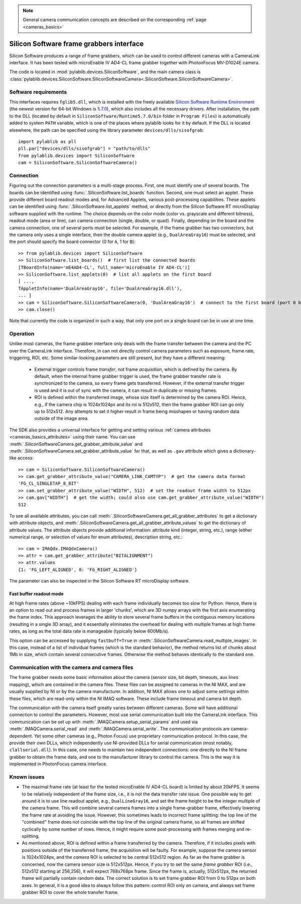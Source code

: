 .. _cameras_siso:

.. note::
    General camera communication concepts are described on the corresponding :ref:`page <cameras_basics>`

Silicon Software frame grabbers interface
=========================================

Silicon Software produces a range of frame grabbers, which can be used to control different cameras with a CameraLink interface. It has been tested with microEnable IV AD4-CL frame grabber together with PhotonFocus MV-D1024E camera.

The code is located in :mod:`pylablib.devices.SiliconSoftware`, and the main camera class is :class:`pylablib.devices.SiliconSoftware.SiliconSoftwareCamera<.SiliconSoftware.SiliconSoftwareCamera>`.

Software requirements
-----------------------

This interfaces requires ``fglib5.dll``, which is installed with the freely available `Silicon Software Runtime Environment <https://www.baslerweb.com/en/sales-support/downloads/software-downloads/#type=framegrabbersoftware;language=all;version=all;os=windows64bit>`__ (the newest version for 64-bit Windows is `5.7.0 <https://www.baslerweb.com/en/sales-support/downloads/software-downloads/complete-installation-for-windows-64bit-ver-5-7-0/>`__), which also includes all the necessary drivers. After installation, the path to the DLL (located by default in ``SiliconSoftware/Runtime5.7.0/bin`` folder in ``Program Files``) is automatically added to system ``PATH`` variable, which is one of the places where pylablib looks for it by default. If the DLL is located elsewhere, the path can be specified using the library parameter ``devices/dlls/sisofgrab``::

    import pylablib as pll
    pll.par["devices/dlls/sisofgrab"] = "path/to/dlls"
    from pylablib.devices import SiliconSoftware
    cam = SiliconSoftware.SiliconSoftwareCamera()


Connection
-----------------------

Figuring out the connection parameters is a multi-stage process. First, one must identify one of several boards. The boards can be identified using :func:`.SiliconSoftware.list_boards` function. Second, one must select an applet. These provide different board readout modes and, for Advanced Applets, various post-processing capabilities. These applets can be identified using :func:`.SiliconSoftware.list_applets` method, or directly from the Silicon Software RT microDisplay software supplied with the runtime. The choice depends on the color mode (color vs. grayscale and different bitness), readout mode (area or line), can camera connection (single, double, or quad). Finally, depending on the board and the camera connection, one of several ports must be selected. For example, if the frame grabber has two connectors, but the camera only uses a single interface, then the double camera applet (e.g., ``DualAreaGray16``) must be selected, and the port should specify the board connector (0 for ``A``, 1 for ``B``)::

    >> from pylablib.devices import SiliconSoftware
    >> SiliconSoftware.list_boards()  # first list the connected boards
    [TBoardInfo(name='mE4AD4-CL', full_name='microEnable IV AD4-CL')]
    >> SiliconSoftware.list_applets(0)  # list all applets on the first board
    [ ...,
    TAppletInfo(name='DualAreaGray16', file='DualAreaGray16.dll'),
    ... ]
    >> cam = SiliconSoftware.SiliconSoftwareCamera(0, 'DualAreaGray16')  # connect to the first board (port 0 by default)
    >> cam.close()

Note that currently the code is organized in such a way, that only one port on a single board can be in use at one time.

Operation
------------------------

Unlike most cameras, the frame grabber interface only deals with the frame transfer between the camera and the PC over the CameraLink interface. Therefore, in can not directly control camera parameters such as exposure, frame rate, triggering, ROI, etc. Some similar-looking parameters are still present, but they have a different meaning:

    - External trigger controls frame *transfer*, not frame *acquisition*, which is defined by the camera. By default, when the internal frame grabber trigger is used, the frame grabber transfer rate is synchronized to the camera, so every frame gets transferred. However, if the external transfer trigger is used and it is out of sync with the camera, it can result in duplicate or missing frames.
    - ROI is defined within the transferred image, whose size itself is determined by the camera ROI. Hence, e.g., if the camera chip is 1024x1024px and its roi is 512x512, then the frame grabber ROI can go only up to 512x512. Any attempts to set it higher result in frame being misshapen or having random data outside of the image area.

The SDK also provides a universal interface for getting and setting various :ref:`camera attributes <cameras_basics_attributes>` using their name. You can use :meth:`.SiliconSoftwareCamera.get_grabber_attribute_value` and :meth:`.SiliconSoftwareCamera.set_grabber_attribute_value` for that, as well as ``.gav`` attribute which gives a dictionary-like access::

    >> cam = SiliconSoftware.SiliconSoftwareCamera()
    >> cam.get_grabber_attribute_value("CAMERA_LINK_CAMTYP")  # get the camera data format
    'FG_CL_SINGLETAP_8_BIT'
    >> cam.set_grabber_attribute_value("WIDTH", 512)  # set the readout frame width to 512px
    >> cam.gav["WIDTH"]  # get the width; could also use cam.get_grabber_attribute_value("WIDTH")
    512

To see all available attributes, you can call :meth:`.SiliconSoftwareCamera.get_all_grabber_attributes` to get a dictionary with attribute objects, and :meth:`.SiliconSoftwareCamera.get_all_grabber_attribute_values` to get the dictionary of attribute values. The attribute objects provide additional information: attribute kind (integer, string, etc.), range (either numerical range, or selection of values for enum attributes), description string, etc.::

    >> cam = IMAQdx.IMAQdxCamera()
    >> attr = cam.get_grabber_attribute("BITALIGNMENT")
    >> attr.values
    {1: 'FG_LEFT_ALIGNED', 0: 'FG_RIGHT_ALIGNED'}

The parameter can also be inspected in the Silicon Software RT microDisplay software.

Fast buffer readout mode
~~~~~~~~~~~~~~~~~~~~~~~~

At high frame rates (above ~10kFPS) dealing with each frame individually becomes too slow for Python. Hence, there is an option to read out and process frames in larger 'chunks', which are 3D numpy arrays with the first axis enumerating the frame index. This approach leverages the ability to store several frame buffers in the contiguous memory locations (resulting in a single 3D array), and it essentially eliminates the overhead for dealing with multiple frames at high frame rates, as long as the total data rate is manageable (typically below 600Mb/s).

This option can be accessed by supplying ``fastbuff=True`` in :meth:`.SiliconSoftwareCamera.read_multiple_images`. In this case, instead of a list of individual frames (which is the standard behavior), the method returns list of chunks about 1Mb in size, which contain several consecutive frames. Otherwise the method behaves identically to the standard one.


Communication with the camera and camera files
--------------------------------------------------

The frame grabber needs some basic information about the camera (sensor size, bit depth, timeouts, aux lines mapping), which are contained in the camera files. These files can be assigned to cameras in the NI MAX, and are usually supplied by NI or by the camera manufacturer. In addition, NI MAX allows one to adjust some settings within these files, which are read-only within the NI IMAQ software. These include frame timeout and camera bit depth.

The communication with the camera itself greatly varies between different cameras. Some will have additional connection to control the parameters. However, most use serial communication built into the CameraLink interface. This communication can be set up with :meth:`.IMAQCamera.setup_serial_params` and used via :meth:`.IMAQCamera.serial_read` and  :meth:`.IMAQCamera.serial_write`. The communication protocols are camera-dependent. Yet some other cameras (e.g., Photon Focus) use proprietary communication protocol. In this case, the provide their own DLLs, which independently use NI-provided DLLs for serial communication (most notably, ``clallserial.dll``). In this case, one needs to maintain two independent connections: one directly to the NI frame grabber to obtain the frame data, and one to the manufacturer library to control the camera. This is the way it is implemented in PhotonFocus camera interface.


Known issues
--------------------

- The maximal frame rate (at least for the tested microEnable IV AD4-CL board) is limited by about 20kFPS. It seems to be relatively independent of the frame size, i.e., it is not the data transfer rate issue. One possible way to get around it is to use line readout applet, e.g., ``DualLineGray16``, and set the frame height to be the integer multiple of the camera frame. This will combine several camera frames into a single frame-grabber frame, effectively lowering the frame rate at avoiding the issue. However, this sometimes leads to incorrect frame splitting: the top line of the "combined" frame does not coincide with the top line of the original camera frame, so all frames are shifted cyclically by some number of rows. Hence, it might require some post-processing with frames merging and re-splitting.
- As mentioned above, ROI is defined within a frame transferred by the camera. Therefore, if it includes pixels with positions outside of the transferred frame, the acquisition will be faulty. For example, suppose the camera sensor is 1024x1024px, and the *camera* ROI is selected to be central 512x512 region. As far as the frame grabber is concerned, now the camera sensor size is 512x512px. Hence, if you try to set the same *frame grabber* ROI (i.e., 512x512 starting at 256,256), it will expect 768x768px frame. Since the frame is, actually, 512x512px, the returned frame will partially contain random data. The correct solution is to set frame grabber ROI from 0 to 512px on both axes. In general, it is a good idea to always follow this pattern: control ROI only on camera, and always set frame grabber ROI to cover the whole transfer frame.